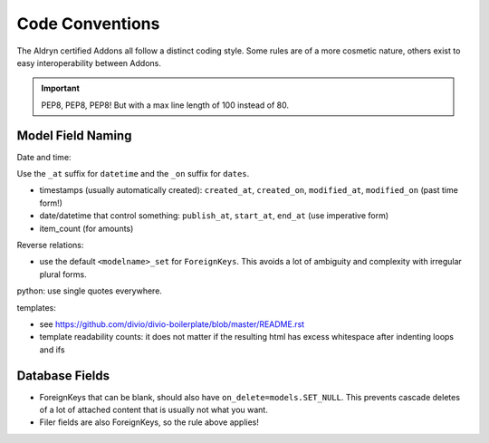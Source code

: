 ################
Code Conventions
################


The Aldryn certified Addons all follow a distinct coding style. Some rules are of a more cosmetic
nature, others exist to easy interoperability between Addons.

.. IMPORTANT::
   PEP8, PEP8, PEP8! But with a max line length of 100 instead of 80.


Model Field Naming
==================

Date and time:

Use the ``_at`` suffix for ``datetime`` and the ``_on`` suffix for ``dates``.

* timestamps (usually automatically created): ``created_at``, ``created_on``, ``modified_at``, ``modified_on`` (past time form!)
* date/datetime that control something: ``publish_at``, ``start_at``, ``end_at`` (use imperative form)
* item_count (for amounts)

Reverse relations:

* use the default ``<modelname>_set`` for ``ForeignKeys``. This avoids a lot of ambiguity and
  complexity with irregular plural forms.

python: use single quotes everywhere.

templates:

* see https://github.com/divio/divio-boilerplate/blob/master/README.rst

* template readability counts: it does not matter if the resulting html has excess whitespace after indenting loops and ifs


Database Fields
===============

* ForeignKeys that can be blank, should also have ``on_delete=models.SET_NULL``. This prevents cascade deletes of a lot of attached content that is usually not what you want.
* Filer fields are also ForeignKeys, so the rule above applies!